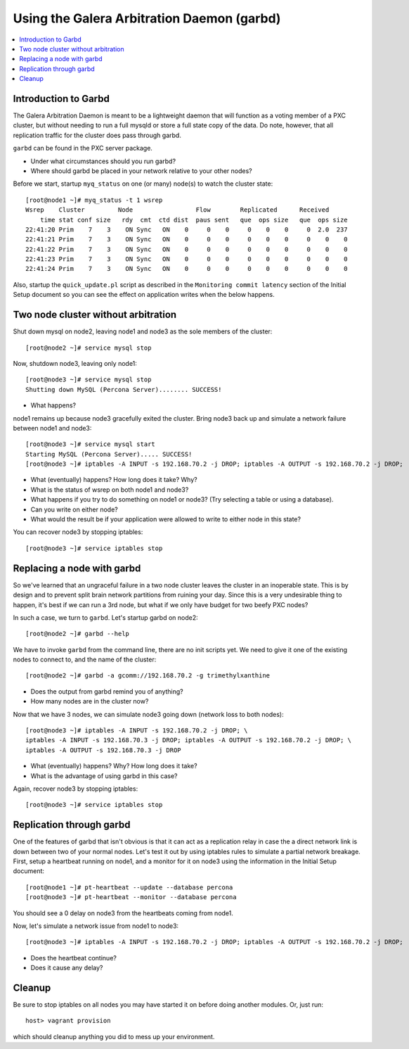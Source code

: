 Using the Galera Arbitration Daemon (garbd)
======================

.. contents:: 
   :backlinks: entry
   :local:

Introduction to Garbd
----------------------

The Galera Arbitration Daemon is meant to be a lightweight daemon that will function as a voting member of a PXC cluster, but without needing to run a full mysqld or store a full state copy of the data.  Do note, however, that all replication traffic for the cluster does pass through garbd.  

``garbd`` can be found in the PXC server package.

- Under what circumstances should you run garbd?
- Where should garbd be placed in your network relative to your other nodes?


Before we start, startup ``myq_status`` on one (or many) node(s) to watch the cluster state::

	[root@node1 ~]# myq_status -t 1 wsrep
	Wsrep    Cluster         Node                 Flow        Replicated      Received
	    time stat conf size   rdy  cmt  ctd dist  paus sent   que  ops size   que  ops size
	22:41:20 Prim    7    3    ON Sync   ON    0     0    0     0    0    0     0  2.0  237
	22:41:21 Prim    7    3    ON Sync   ON    0     0    0     0    0    0     0    0    0
	22:41:22 Prim    7    3    ON Sync   ON    0     0    0     0    0    0     0    0    0
	22:41:23 Prim    7    3    ON Sync   ON    0     0    0     0    0    0     0    0    0
	22:41:24 Prim    7    3    ON Sync   ON    0     0    0     0    0    0     0    0    0

Also, startup the ``quick_update.pl`` script as described in the ``Monitoring commit latency`` section of the Initial Setup document so you can see the effect on application writes when the below happens.  

Two node cluster without arbitration
------------------------------------

Shut down mysql on node2, leaving node1 and node3 as the sole members of the cluster::

	[root@node2 ~]# service mysql stop

Now, shutdown node3, leaving only node1::

	[root@node3 ~]# service mysql stop
	Shutting down MySQL (Percona Server)........ SUCCESS!

- What happens?

node1 remains up because node3 gracefully exited the cluster.  Bring node3 back up and simulate a network failure between node1 and node3::

	[root@node3 ~]# service mysql start
	Starting MySQL (Percona Server)..... SUCCESS!
	[root@node3 ~]# iptables -A INPUT -s 192.168.70.2 -j DROP; iptables -A OUTPUT -s 192.168.70.2 -j DROP; 

- What (eventually) happens?  How long does it take?  Why?
- What is the status of wsrep on both node1 and node3?
- What happens if you try to do something on node1 or node3? (Try selecting a table or using a database).  
- Can you write on either node?
- What would the result be if your application were allowed to write to either node in this state?

You can recover node3 by stopping iptables::

	[root@node3 ~]# service iptables stop


Replacing a node with garbd
---------------------------

So we've learned that an ungraceful failure in a two node cluster leaves the cluster in an inoperable state.  This is by design and to prevent split brain network partitions from ruining your day.  Since this is a very undesirable thing to happen, it's best if we can run a 3rd node, but what if we only have budget for two beefy PXC nodes?

In such a case, we turn to ``garbd``.  Let's startup garbd on node2::

	[root@node2 ~]# garbd --help

We have to invoke ``garbd`` from the command line, there are no init scripts yet.  We need to give it one of the existing nodes to connect to, and the name of the cluster::

	[root@node2 ~]# garbd -a gcomm://192.168.70.2 -g trimethylxanthine

- Does the output from garbd remind you of anything?
- How many nodes are in the cluster now?

Now that we have 3 nodes, we can simulate node3 going down (network loss to both nodes)::

	[root@node3 ~]# iptables -A INPUT -s 192.168.70.2 -j DROP; \
	iptables -A INPUT -s 192.168.70.3 -j DROP; iptables -A OUTPUT -s 192.168.70.2 -j DROP; \
	iptables -A OUTPUT -s 192.168.70.3 -j DROP

- What (eventually) happens?  Why?  How long does it take?
- What is the advantage of using garbd in this case?

Again, recover node3 by stopping iptables::

	[root@node3 ~]# service iptables stop


Replication through garbd
---------------------------

One of the features of garbd that isn't obvious is that it can act as a replication relay in case the a direct network link is down between two of your normal nodes.  Let's test it out by using iptables rules to simulate a partial network breakage.  First, setup a heartbeat running on node1, and a monitor for it on node3 using the information in the Initial Setup document::

	[root@node1 ~]# pt-heartbeat --update --database percona
	[root@node3 ~]# pt-heartbeat --monitor --database percona

You should see a 0 delay on node3 from the heartbeats coming from node1.

Now, let's simulate a network issue from node1 to node3::

	[root@node3 ~]# iptables -A INPUT -s 192.168.70.2 -j DROP; iptables -A OUTPUT -s 192.168.70.2 -j DROP; 

- Does the heartbeat continue?
- Does it cause any delay?

Cleanup
-------

Be sure to stop iptables on all nodes you may have started it on before doing another modules.  Or, just run::

	host> vagrant provision

which should cleanup anything you did to mess up your environment.

